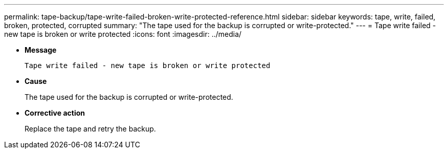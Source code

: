 ---
permalink: tape-backup/tape-write-failed-broken-write-protected-reference.html
sidebar: sidebar
keywords: tape, write, failed, broken, protected, corrupted
summary: "The tape used for the backup is corrupted or write-protected."
---
= Tape write failed - new tape is broken or write protected
:icons: font
:imagesdir: ../media/

[.lead]
* *Message*
+
`Tape write failed - new tape is broken or write protected`

* *Cause*
+
The tape used for the backup is corrupted or write-protected.

* *Corrective action*
+
Replace the tape and retry the backup.
